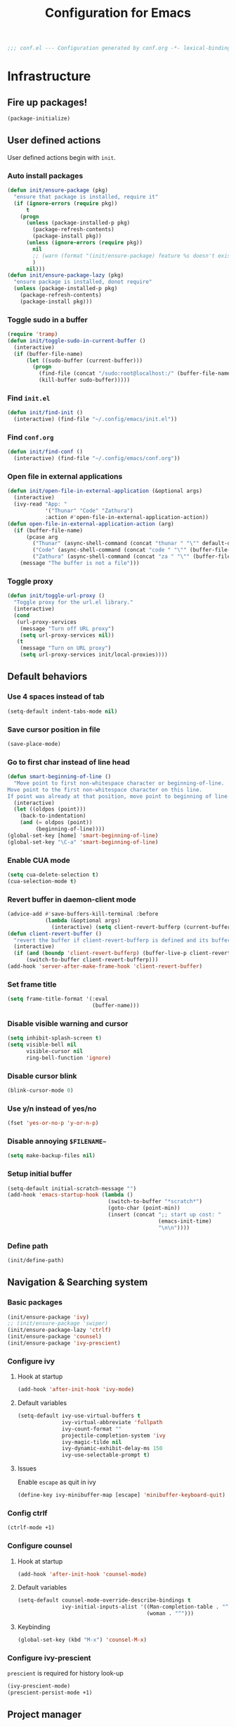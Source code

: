 #+TITLE: Configuration for Emacs
#+PROPERTY: header-args :results silent :tangle conf.el
#+BEGIN_SRC emacs-lisp
  ;;; conf.el --- Configuration generated by conf.org -*- lexical-binding: t; -*-
#+END_SRC
* Infrastructure
** Fire up packages!
   #+BEGIN_SRC emacs-lisp
     (package-initialize)
   #+END_SRC
** User defined actions
   User defined actions begin with ~init~.
*** Auto install packages
    #+BEGIN_SRC emacs-lisp
      (defun init/ensure-package (pkg)
        "ensure that package is installed, require it"
        (if (ignore-errors (require pkg))
            t
          (progn
            (unless (package-installed-p pkg)
              (package-refresh-contents)
              (package-install pkg))
            (unless (ignore-errors (require pkg))
              nil
              ;; (warn (format "(init/ensure-package) feature %s doesn't exist" pkg))
              )
            nil)))
      (defun init/ensure-package-lazy (pkg)
        "ensure package is installed, donot require"
        (unless (package-installed-p pkg)
          (package-refresh-contents)
          (package-install pkg)))
    #+END_SRC
*** Toggle sudo in a buffer
    #+BEGIN_SRC emacs-lisp
      (require 'tramp)
      (defun init/toggle-sudo-in-current-buffer ()
        (interactive)
        (if (buffer-file-name)
            (let ((sudo-buffer (current-buffer)))
              (progn
                (find-file (concat "/sudo:root@localhost:/" (buffer-file-name)))
                (kill-buffer sudo-buffer)))))
    #+END_SRC
*** Find ~init.el~
    #+BEGIN_SRC emacs-lisp
      (defun init/find-init ()
        (interactive) (find-file "~/.config/emacs/init.el"))
    #+END_SRC
*** Find ~conf.org~
    #+BEGIN_SRC emacs-lisp
      (defun init/find-conf ()
        (interactive) (find-file "~/.config/emacs/conf.org"))
    #+END_SRC
*** Open file in external applications
    #+BEGIN_SRC emacs-lisp
      (defun init/open-file-in-external-application (&optional args)
        (interactive)
        (ivy-read "App: "
                  '("Thunar" "Code" "Zathura")
                  :action #'open-file-in-external-application-action))
      (defun open-file-in-external-application-action (arg)
        (if (buffer-file-name)
            (pcase arg
              ("Thunar" (async-shell-command (concat "thunar " "\"" default-directory "\"")))
              ("Code" (async-shell-command (concat "code " "\"" (buffer-file-name) "\"")))
              ("Zathura" (async-shell-command (concat "za " "\"" (buffer-file-name) "\""))))
          (message "The buffer is not a file")))
    #+END_SRC
*** Toggle proxy
    #+BEGIN_SRC emacs-lisp :tangle (if (boundp 'init/local-proxies) "yes" "no")
      (defun init/toggle-url-proxy ()
        "Toggle proxy for the url.el library."
        (interactive)
        (cond
         (url-proxy-services
          (message "Turn off URL proxy")
          (setq url-proxy-services nil))
         (t
          (message "Turn on URL proxy")
          (setq url-proxy-services init/local-proxies))))
    #+END_SRC
** Default behaviors
*** Use 4 spaces instead of tab
    #+BEGIN_SRC emacs-lisp
      (setq-default indent-tabs-mode nil)
    #+END_SRC
*** Save cursor position in file
    #+BEGIN_SRC emacs-lisp
      (save-place-mode)
    #+END_SRC
*** Go to first char instead of line head
    #+BEGIN_SRC emacs-lisp
      (defun smart-beginning-of-line ()
        "Move point to first non-whitespace character or beginning-of-line.
      Move point to the first non-whitespace character on this line.
      If point was already at that position, move point to beginning of line."
        (interactive)
        (let ((oldpos (point)))
          (back-to-indentation)
          (and (= oldpos (point))
               (beginning-of-line))))
      (global-set-key [home] 'smart-beginning-of-line)
      (global-set-key "\C-a" 'smart-beginning-of-line)
    #+END_SRC
*** Enable CUA mode
    #+BEGIN_SRC emacs-lisp
      (setq cua-delete-selection t)
      (cua-selection-mode t)
    #+END_SRC
*** Revert buffer in daemon-client mode
    #+BEGIN_SRC emacs-lisp :tangle (if (eq system-type 'darwin) "no" "yes")
      (advice-add #'save-buffers-kill-terminal :before
                  (lambda (&optional args)
                    (interactive) (setq client-revert-bufferp (current-buffer))))
      (defun client-revert-buffer ()
        "revert the buffer if client-revert-bufferp is defined and its buffer still lives"
        (interactive)
        (if (and (boundp 'client-revert-bufferp) (buffer-live-p client-revert-bufferp))
            (switch-to-buffer client-revert-bufferp)))
      (add-hook 'server-after-make-frame-hook 'client-revert-buffer)
    #+END_SRC
*** Set frame title
    #+BEGIN_SRC emacs-lisp
      (setq frame-title-format '(:eval
                                 (buffer-name)))
    #+END_SRC
*** Disable visible warning and cursor
    #+BEGIN_SRC emacs-lisp
      (setq inhibit-splash-screen t)
      (setq visible-bell nil
            visible-cursor nil
            ring-bell-function 'ignore)
    #+END_SRC
*** Disable cursor blink
    #+BEGIN_SRC  emacs-lisp
      (blink-cursor-mode 0)
    #+END_SRC
*** Use y/n instead of yes/no
    #+BEGIN_SRC emacs-lisp
      (fset 'yes-or-no-p 'y-or-n-p)
    #+END_SRC
*** Disable annoying ~$FILENAME~~
    #+BEGIN_SRC emacs-lisp
      (setq make-backup-files nil)
    #+END_SRC
*** Setup initial buffer
    #+BEGIN_SRC emacs-lisp
      (setq-default initial-scratch-message "")
      (add-hook 'emacs-startup-hook (lambda ()
                                      (switch-to-buffer "*scratch*")
                                      (goto-char (point-min))
                                      (insert (concat ";; start up cost: "
                                                      (emacs-init-time)
                                                      "\n\n"))))
    #+END_SRC
*** Define path
    #+BEGIN_SRC emacs-lisp :tangle (if (fboundp 'init/define-path) "yes" "no")
      (init/define-path)
    #+END_SRC
** Navigation & Searching system
*** Basic packages
    #+BEGIN_SRC emacs-lisp
      (init/ensure-package 'ivy)
      ;; (init/ensure-package 'swiper)
      (init/ensure-package-lazy 'ctrlf)
      (init/ensure-package 'counsel)
      (init/ensure-package 'ivy-prescient)
    #+END_SRC
*** Configure ivy
**** Hook at startup
     #+BEGIN_SRC emacs-lisp
       (add-hook 'after-init-hook 'ivy-mode)
     #+END_SRC
**** Default variables
     #+BEGIN_SRC emacs-lisp
       (setq-default ivy-use-virtual-buffers t
                     ivy-virtual-abbreviate 'fullpath
                     ivy-count-format ""
                     projectile-completion-system 'ivy
                     ivy-magic-tilde nil
                     ivy-dynamic-exhibit-delay-ms 150
                     ivy-use-selectable-prompt t)
     #+END_SRC
**** Issues
     Enable ~escape~ as quit in ivy
     #+BEGIN_SRC emacs-lisp
       (define-key ivy-minibuffer-map [escape] 'minibuffer-keyboard-quit)
     #+END_SRC
*** Config ctrlf
    #+BEGIN_SRC emacs-lisp
      (ctrlf-mode +1)
    #+END_SRC
*** Configure counsel
**** Hook at startup
     #+BEGIN_SRC emacs-lisp
       (add-hook 'after-init-hook 'counsel-mode)
     #+END_SRC
**** Default variables
     #+BEGIN_SRC emacs-lisp
       (setq-default counsel-mode-override-describe-bindings t
                     ivy-initial-inputs-alist '((Man-completion-table . "^")
                                                (woman . "^")))
     #+END_SRC

**** Keybinding
     #+BEGIN_SRC emacs-lisp
       (global-set-key (kbd "M-x") 'counsel-M-x)
     #+END_SRC

*** Configure ivy-prescient
    ~prescient~ is required for history look-up
    #+BEGIN_SRC emacs-lisp
      (ivy-prescient-mode)
      (prescient-persist-mode +1)
    #+END_SRC
** Project manager
   Install ~projectile~
   #+BEGIN_SRC emacs-lisp
     (init/ensure-package 'projectile)
   #+END_SRC
   Enable ~projectile-mode~ by default
   #+BEGIN_SRC emacs-lisp
     (projectile-mode +1)
     (setq projectile-enable-caching t)
   #+END_SRC
   Keybindings
   #+BEGIN_SRC emacs-lisp
     (global-set-key (kbd "C-c p f") #'projectile-find-file)
     (global-set-key (kbd "C-c p b") #'projectile-switch-to-buffer)
     (global-set-key (kbd "C-c p C-b") #'projectile-ibuffer)
     (global-set-key (kbd "C-c p g") #'projectile-switch-project)
   #+END_SRC
** Helping System
*** Basic packages
    #+BEGIN_SRC emacs-lisp
      (init/ensure-package 'which-key)
      (init/ensure-package 'helpful)
    #+END_SRC
*** Configurations
    #+BEGIN_SRC emacs-lisp
      (which-key-mode 1)
      (setq counsel-describe-function-function #'helpful-callable
            counsel-describe-variable-function #'helpful-variable)
      (global-set-key (kbd "C-h k") #'helpful-key)
      (global-set-key (kbd "C-h d") #'helpful-at-point)
      (define-key helpful-mode-map (kbd "n") #'next-line)
      (define-key helpful-mode-map (kbd "p") #'previous-line)
      (define-key help-mode-map (kbd "n") #'next-line)
      (define-key help-mode-map (kbd "p") #'previous-line)
    #+END_SRC
** Auto Save
#+begin_src emacs-lisp
  (add-to-list 'load-path
               (concat user-emacs-directory "site-packages/auto-save"))
  (require 'auto-save)
  (auto-save-enable)
  (setq auto-save-silent t)
#+end_src
** Window management
   #+BEGIN_SRC emacs-lisp
     (init/ensure-package 'winum)
     (setq winum-auto-setup-mode-line nil)
     (add-hook 'after-init-hook 'winum-mode)
   #+END_SRC
* Look and feel
  *This part should not be changed frequently. Spend time on important things*
** Fonts
   Use Sarasa Term SC as default font, the font size configuration is moved to ~local-variables.el~
   #+BEGIN_SRC emacs-lisp
     (set-frame-font "Junicode" nil t)
     (set-frame-font "Fantasque Sans Mono" nil t)
     (dolist (charset '(kana han cjk-misc bopomofo))
       (set-fontset-font (frame-parameter nil 'font) charset
                         (font-spec :family "LXGW WenKai")))
   #+END_SRC
*** prog-mode font
    Use separate font for ~prog-mode~
    #+BEGIN_SRC emacs-lisp
      (defface cc-font
        '((t :family "Fantasque Sans Mono"))
        "Fantasque Sans Mono"
        :group 'basic-faces)
      (dolist (hook '(eshell-mode-hook prog-mode-hook))
        (add-hook hook
                  #'(lambda ()
                      (if (display-graphic-p)
                          (progn
                            ;; (text-scale-set 1)
                            (set (make-local-variable 'buffer-face-mode-face) 'cc-font)
                            (buffer-face-mode t))))))
    #+END_SRC
** Ligature
*** MasOS
    #+BEGIN_SRC emacs-lisp :tangle (if (eq system-type 'darwin) "yes" "no")
      (mac-auto-operator-composition-mode +1)
    #+END_SRC
*** Linux
    #+begin_src emacs-lisp :tangle (if (eq system-type 'gnu/linux) "yes" "no")
      (add-to-list 'load-path
                   (concat user-emacs-directory "site-packages/ligature"))
      (require 'ligature)
      (ligature-set-ligatures 't '("www"))
      ;; Enable traditional ligature support in eww-mode, if the
      ;; `variable-pitch' face supports it
      (ligature-set-ligatures 'eww-mode '("ff" "fi" "ffi"))
      ;; Enable ligature in other documentation mode
      (dolist (mode '(org-mode markdown-mode))
        (ligature-set-ligatures mode '("ff" "fi" "ffi")))
      ;; Enable all Fantasque Sans Mono ligatures in programming modes
      (ligature-set-ligatures 'prog-mode '("|||>" "<|||" "<==>" "<!--"
                                           "####" "~~>" "***" "||=" "||>"
                                           ":::" "::=" "=:=" "===" "==>"
                                           "=!=" "=>>" "=<<" "=/=" "!=="
                                           "!!." ">=>" ">>=" ">>>" ">>-"
                                           ">->" "->>" "-->" "---" "-<<"
                                           "<~~" "<~>" "<*>" "<||" "<|>"
                                           "<$>" "<==" "<=>" "<=<" "<->"
                                           "<--" "<-<" "<<=" "<<-" "<<<"
                                           "<+>" "</>" "###" "#_(" "..<"
                                           "..." "+++" "/==" "///" "_|_"
                                           "www" "&&" "^=" "~~" "~@" "~="
                                           "~>" "~-" "**" "*>" "*/" "||"
                                           "|}" "|]" "|=" "|>" "|-" "{|"
                                           "[|" "]#" "::" ":=" ":>" ":<"
                                           "$>" "==" "=>" "!=" "!!" ">:"
                                           ">=" ">>" ">-" "-~" "-|" "->"
                                           "--" "-<" "<~" "<*" "<|" "<:"
                                           "<$" "<=" "<>" "<-" "<<" "<+"
                                           "</" "#{" "#[" "#:" "#=" "#!"
                                           "##" "#(" "#?" "#_" "%%" ".="
                                           ".-" ".." ".?" "+>" "++" "?:"
                                           "?=" "?." "??" ";;" "/*" "/="
                                           "/>" "//" "__" "~~" "(*" "*)"
                                           "\\\\" "://"))
      (global-ligature-mode t)
    #+end_src
** Smooth scrolling
   #+BEGIN_SRC emacs-lisp
     (setq scroll-margin 0)
     (setq scroll-step 1)
     (setq scroll-conservatively 101)
     (setq scroll-up-aggressively 0.01)
     (setq scroll-down-aggressively 0.01)
     (setq auto-window-vscroll nil)
     (setq fast-but-imprecise-scrolling nil)
     (setq mouse-wheel-scroll-amount '(1 ((shift) . 1)))
     (setq mouse-wheel-progressive-speed nil)
     ;; Horizontal Scroll
     (setq hscroll-step 1)
     (setq hscroll-margin 0)
   #+END_SRC
** Theme
*** Issues
    We need to advice the theme changer so that theme can be completely changed in runtime.
    #+BEGIN_SRC emacs-lisp
      (defcustom load-theme-before-hook nil
        "Functions to run before load theme."
        :type 'hook)
      (defcustom load-theme-after-hook nil
        "Functions to run after load theme."
        :type 'hook)
      (defun load-theme-hook-wrapper (origin-func theme &rest args)
        "A wrapper of hooks around `load-theme'."
        (mapc #'disable-theme custom-enabled-themes)
        (run-hook-with-args 'load-theme-before-hook theme)
        (apply origin-func theme args)
        (run-hook-with-args 'load-theme-after-hook theme))
      (advice-add 'load-theme :around #'load-theme-hook-wrapper)
    #+END_SRC
*** Setup theme
    Install themes
    #+BEGIN_SRC emacs-lisp
      (init/ensure-package 'badwolf-theme)
      (init/ensure-package 'tao-theme)
      (add-to-list 'load-path
                   (concat user-emacs-directory "site-packages/moe-theme"))
      (require 'moe-theme)
    #+END_SRC
    Setup theme.
    #+BEGIN_SRC emacs-lisp :tangle (if (boundp 'init/theme-light) "yes" "no")
      (if (bound-and-true-p init/system-dark-modep)
          (load-theme init/theme-dark 1)
        (load-theme init/theme-light 1))
    #+END_SRC
*** Small modification to fringe color
    #+BEGIN_SRC emacs-lisp
      (defun init/tone-down-fringes ()
        (set-face-attribute 'fringe nil
                            :foreground (face-foreground 'default)
                            :background (face-background 'default)))
      (init/tone-down-fringes)
    #+END_SRC
** Icon
   Set up all-the-icons
   #+BEGIN_SRC emacs-lisp
     (init/ensure-package 'all-the-icons)
   #+END_SRC
   I do not manually install the fonts of ~all-the-icons~. System package manager (~pacman~) maintains the font.
** Modeline
*** Install package
    #+BEGIN_SRC emacs-lisp
      (init/ensure-package 'doom-modeline)
    #+END_SRC
*** Set variables
    #+TODO: unicode fallback is broken.
    #+BEGIN_SRC emacs-lisp
      (setq doom-modeline-buffer-file-name-style 'buffer-name
            doom-modeline-project-detection 'projectile
            doom-modeline-modal-icon nil
            doom-modeline-icon t
            doom-modeline-unicode-fallback nil
            doom-modeline-mu4e nil
            doom-modeline-hud t
            all-the-icons-scale-factor 1.0)
      (set-face-background 'doom-modeline-bar "#859900" nil)
      (display-time-mode)
      (column-number-mode)
      (size-indication-mode)
    #+END_SRC
*** Fire up modeline
    #+BEGIN_SRC emacs-lisp
      (add-hook 'after-init-hook 'doom-modeline-mode)
    #+END_SRC
** Tabs
*** Sort-tab
    #+BEGIN_SRC emacs-lisp
      (add-to-list 'load-path
                   (concat user-emacs-directory "site-packages/sort-tab"))
      (require 'sort-tab)
      (sort-tab-mode +1)
      (global-set-key (kbd "<S-left>") 'sort-tab-select-prev-tab)
      (global-set-key (kbd "<S-right>") 'sort-tab-select-next-tab)
      (with-eval-after-load 'org
        (define-key org-mode-map (kbd "<S-left>") 'sort-tab-select-prev-tab)
        (define-key org-mode-map (kbd "<S-right>") 'sort-tab-select-next-tab))
      (add-to-list 'winum-ignored-buffers
                   "*sort-tab*")
      (defun sort-tab-refresh (&optional args)
        (interactive)
        (if sort-tab-mode
            (progn (sort-tab-mode -1)
                   (sort-tab-mode 1))))

    #+END_SRC
    Override hide behavior
    #+BEGIN_SRC emacs-lisp
      (advice-add 'sort-tab-buffer-need-hide-p
                  :around #'(lambda (origin buf)
                              (let ((name (buffer-name buf)))
                                (cond
                                 ((string-equal name "*eshell*")
                                  nil)
                                 ((string-equal name "TAGS")
                                  t)
                                 ((string-prefix-p "*eww" name)
                                  nil)
                                 (t (apply origin `(,buf)))))))

    #+END_SRC
*** Save and revert buffer state
    #+BEGIN_SRC emacs-lisp
      (defun sort-tab-get-session-and-kill-all-buffers ()
        (let* ((buffer-list (sort-tab-get-buffer-list))
               (session-list (mapcar #'(lambda (buf) (with-current-buffer buf
                                                       (if buffer-file-name
                                                           `("file" ,buffer-file-name ,sort-tab-buffer-freq)
                                                         (cond ((derived-mode-p 'eshell-mode)
                                                                `("eshell" ,(eshell/pwd) ,sort-tab-buffer-freq ,(buffer-name)))
                                                               ((derived-mode-p 'dired-mode)
                                                                `("dired" ,dired-directory ,sort-tab-buffer-freq))
                                                               (t nil)))))
                                     buffer-list)))
          (mapcar #'kill-buffer buffer-list)
          session-list))

      (defun sort-tab-revert-session (session-list)
        (mapcar #'(lambda (pair)
                    (let ((mode (car pair))
                          (file (cadr pair))
                          (freq (caddr pair)))
                      (cond ((equal mode "file") (with-current-buffer (find-file file)
                                                   (setq-local sort-tab-buffer-freq freq)))
                            ((equal mode "eshell") (let ((default-directory file))
                                                    (with-current-buffer (eshell 17)
                                                      (rename-buffer (cadddr pair))
                                                      (setq-local sort-tab-buffer-freq freq))))
                            ((equal mode "dired") (with-current-buffer (dired file)
                                                    (setq-local sort-tab-buffer-freq freq))))))
                session-list)
        (if sort-tab-mode
            (progn (sort-tab-mode -1)
                   (sort-tab-mode 1))))

      (defun act/save-session (session-file)
        "Save current session into a session file."
        (interactive
         (list (read-file-name "Session file to save: " "~/.emacs.d/sessions/")))
        (with-temp-file session-file
          (prin1 (sort-tab-get-session-and-kill-all-buffers) (current-buffer)))
        (switch-to-buffer "*scratch*"))

      (defun act/load-session (session-file)
        "Load session from session file, clear current session."
        (interactive
         (list (read-file-name "Session file to load: " "~/.emacs.d/sessions/")))
        (act/save-session "/dev/null")
        (sort-tab-revert-session
         (with-temp-buffer
           (insert-file-contents session-file)
           (cl-assert (eq (point) (point-min)))
           (read (current-buffer)))))

      (defun act/exchange-session (session-file)
        "Exchange session with session from file."
        (interactive
         (list (read-file-name "Session file to interchange: " "~/.emacs.d/sessions/")))
        (let ((session (with-temp-buffer
                         (insert-file-contents session-file)
                         (cl-assert (eq (point) (point-min)))
                         (read (current-buffer)))))
          (sort-tab-save-session session-file)
          (sort-tab-revert-session session)))

      (defun act/kill-session ()
        "Clear current session"
        (interactive)
        (act/save-session "/dev/null"))
    #+END_SRC
** Line number
   #+BEGIN_SRC emacs-lisp
     (add-hook 'prog-mode-hook 'display-line-numbers-mode)
   #+END_SRC
*** Tone down background, modify font
    #+BEGIN_SRC emacs-lisp
      (set-face-attribute 'line-number-current-line
                          nil
                          :weight 'bold
                          :height (face-attribute 'default :height)
                          :background (face-background 'line-number)
                          :foreground (face-background 'line-number-current-line)
                          :family "Fantasque Sans Mono")
      (set-face-attribute 'line-number
                          nil
                          :weight 'light
                          :height (face-attribute 'default :height)
                          :background (face-background 'default)
                          :family "Fantasque Sans Mono")
    #+END_SRC
** Popup control
   #+BEGIN_SRC emacs-lisp
     (init/ensure-package 'popper)
     (init/ensure-package 'popper-echo)
     (setq popper-reference-buffers
           '("\\*Messages\\*"
             "Output\\*$"
             "\\*Async Shell Command\\*"
             help-mode
             helpful-mode
             compilation-mode
             Man-mode
             package-menu-mode
             pdf-outline-buffer-mode))
     (global-set-key (kbd "<C-tab>") 'popper-toggle-latest)
     (define-key popper-mode-map (kbd "<C-tab>") 'popper-cycle)
     (global-set-key (kbd "<C-escape>") 'popper-kill-latest-popup)
     (popper-mode +1)
     (popper-echo-mode +1)
   #+END_SRC
** Extra features
*** Rich ivy
    #+BEGIN_SRC emacs-lisp
      (init/ensure-package 'ivy-rich)
      (init/ensure-package 'all-the-icons-ivy-rich)
      (ivy-rich-mode 1)
      (all-the-icons-ivy-rich-mode 1)
      (setq ivy-rich-parse-remote-buffer nil)
    #+END_SRC
*** Brackets
**** Look
     #+BEGIN_SRC emacs-lisp
       (init/ensure-package 'rainbow-delimiters)
       (init/ensure-package 'highlight-parentheses)
     #+END_SRC
**** Display
     #+BEGIN_SRC emacs-lisp
       (add-hook 'prog-mode-hook #'show-paren-mode)
       (add-hook 'prog-mode-hook #'highlight-parentheses-mode)
     #+END_SRC
**** Smart parens
     #+BEGIN_SRC emacs-lisp
       (init/ensure-package 'smartparens)
       (add-hook 'after-init-hook 'smartparens-global-mode)
       (sp-pair "(" nil :unless '(sp-point-before-word-p))
       (sp-pair "[" nil :unless '(sp-point-before-word-p))
       (sp-pair "{" nil :unless '(sp-point-before-word-p))
       (sp-pair "\"" nil :unless '(sp-point-before-word-p))
       (sp-pair "\'" nil :unless '(sp-point-before-word-p))
       (sp-pair "`" nil :actions :rem)
     #+END_SRC
*** Display HEX/RGB color
    #+BEGIN_SRC emacs-lisp
      (init/ensure-package 'rainbow-mode)
    #+END_SRC
* Languages
** Completion system
*** Corfu
    Install ~corfu~ and globally enable corfu
    #+BEGIN_SRC emacs-lisp
      (init/ensure-package 'corfu)
      (init/ensure-package 'cape)
      (init/ensure-package 'yasnippet)
      (add-hook 'prog-mode-hook 'yas-minor-mode)
      (corfu-global-mode)
    #+END_SRC
    Configurations
    #+BEGIN_SRC emacs-lisp
      (setq corfu-auto t
            corfu-auto-prefix 1
            corfu-auto-delay 0
            corfu-quit-at-boundary t
            corfu-quit-no-match nil)
      (add-to-list 'completion-at-point-functions #'cape-file)
      (add-to-list 'completion-at-point-functions #'cape-tex)
      (add-to-list 'completion-at-point-functions #'cape-dabbrev)
      (add-to-list 'completion-at-point-functions #'cape-keyword)
      (setq dabbrev-ignored-buffer-regexps
            (rx (or (seq bos (any " *"))
                    (seq ".pdf" eos))))
    #+END_SRC
**** Enable Corfu in minibuffer
     #+BEGIN_SRC emacs-lisp
       (defun corfu-enable-in-minibuffer ()
         "Enable Corfu in the minibuffer if `completion-at-point' is bound."
         (when (where-is-internal #'completion-at-point (list (current-local-map)))
           (corfu-mode 1)))
       (add-hook 'minibuffer-setup-hook #'corfu-enable-in-minibuffer)
     #+END_SRC
*** LSP
    Install ~lsp-mode~.
    #+BEGIN_SRC emacs-lisp
      (init/ensure-package-lazy 'lsp-mode)
    #+END_SRC
    Enable ~which-key~ help in ~lsp mode~.
    #+BEGIN_SRC emacs-lisp
      (add-hook 'lsp-mode-hook 'lsp-enable-which-key-integration)
    #+END_SRC
    We need to set ~idle-delay~ to tell LSP when it can update.
    #+BEGIN_SRC emacs-lisp
      (setq lsp-idle-delay 1)
    #+END_SRC
    Disable some annoying feature
    #+BEGIN_SRC emacs-lisp
      (setq lsp-diagnostic-package :none)
      (setq lsp-headerline-breadcrumb-enable nil)
      (setq lsp-lens-enable nil)
    #+END_SRC
    Disable default company completion provider
    #+BEGIN_SRC emacs-lisp
      (setq lsp-completion-provider :none)
      (defun init/lsp-mode-setup-completion ()
        (setf (alist-get 'styles (alist-get 'lsp-capf completion-category-defaults))
              '(flex)))
      (add-hook 'lsp-mode-hook #'init/lsp-mode-setup-completion)
    #+END_SRC
** Verilog
   Require built-in ~verilog-mode~.
   #+BEGIN_SRC emacs-lisp :tangle no
     (require 'verilog-mode)
   #+END_SRC
   Build completion system with ~ctags~ and ~company-keywords~.
   #+BEGIN_SRC emacs-lisp :tangle no
     (init/ensure-package 'citre)
     (setq verilog-imenu-generic-expression
           '(("*Outputs*" "^\\s-*\\(output\\)\\s-+\\(reg\\|wire\\|logic\\|\\)\\s-+\\(\\|\\[[^]]+\\]\\s-+\\)\\([A-Za-z0-9_]+\\)" 4)
             ("*Inputs*" "^\\s-*\\(input\\)\\s-+\\(reg\\|wire\\|logic\\|\\)\\s-+\\(\\|\\[[^]]+\\]\\s-+\\)\\([A-Za-z0-9_]+\\)" 4)
             (nil "^\\s-*\\(?:m\\(?:odule\\|acromodule\\)\\|p\\(?:rimitive\\|rogram\\|ackage\\)\\)\\s-+\\([a-zA-Z0-9_.:]+\\)" 1)
             ("*Wires*" "^\\s-*\\(wire\\)\\s-+\\(\\|\\[[^]]+\\]\\s-+\\)\\([A-Za-z0-9_]+\\)" 3)
             ("*Regs*" "^\\s-*\\(reg\\)\\s-+\\(\\|\\[[^]]+\\]\\s-+\\)\\([A-Za-z0-9_]+\\)" 3)
             ("*Parameters*" "^\\s-*\\(parameter\\)\\s-+\\([A-Za-z0-9_]+\\)" 2)
             ("*Instances*" "^\\s-*\\(?1:[A-Za-z0-9_]+\\)\\s-+\\1" 1)
             ("*Classes*" "^\\s-*\\(?:\\(?:virtual\\|interface\\)\\s-+\\)?class\\s-+\\([A-Za-z_][A-Za-z0-9_]+\\)" 1)
             ("*Tasks*" "^\\s-*\\(?:\\(?:static\\|pure\\|virtual\\|local\\|protected\\)\\s-+\\)*task\\s-+\\(?:\\(?:static\\|automatic\\)\\s-+\\)?\\([A-Za-z_][A-Za-z0-9_:]+\\)" 1)
             ("*Functions*" "^\\s-*\\(?:\\(?:static\\|pure\\|virtual\\|local\\|protected\\)\\s-+\\)*function\\s-+\\(?:\\(?:static\\|automatic\\)\\s-+\\)?\\(?:\\w+\\s-+\\)?\\(?:\\(?:un\\)signed\\s-+\\)?\\([A-Za-z_][A-Za-z0-9_:]+\\)" 1)
             ("*Interfaces*" "^\\s-*interface\\s-+\\([a-zA-Z_0-9]+\\)" 1)
             ("*Types*" "^\\s-*typedef\\s-+.*\\s-+\\([a-zA-Z_0-9]+\\)\\s-*;" 1)))
     (require 'company-keywords)
     (add-to-list 'company-keywords-alist (cons 'verilog-mode verilog-keywords))
     (defun company-citre (-command &optional -arg &rest _ignored)
       "Completion backend of Citre.  Execute COMMAND with ARG and IGNORED."
       (interactive (list 'interactive))
       (cl-case -command
         (interactive (company-begin-backend 'company-citre))
         (prefix (and (bound-and-true-p citre-mode)
                      (or (citre-get-symbol) 'stop)))
         (meta (citre-get-property 'signature -arg))
         (annotation (citre-capf--get-annotation -arg))
         (candidates (all-completions -arg (citre-capf--get-collection -arg)))
         (ignore-case (not citre-completion-case-sensitive))))

     (defun init/regenerate-tags ()
       (interactive)
       (if (and (boundp 'projectile-project-root)
                (projectile-project-root))
           (citre-update-this-tags-file t)
         ))
     (add-hook 'verilog-mode-hook (lambda ()
                                    (citre-auto-enable-citre-mode)
                                    (make-local-variable 'company-backends)
                                    (setq company-backends '((company-keywords
                                                              company-citre
                                                              )))
                                    (company-mode)
                                    ;; (make-local-variable 'after-save-hook)
                                    ;; (add-hook 'after-save-hook 'citre-update-this-tags-file)
                                    ))
     (add-to-list 'company-transformers #'delete-dups)
   #+END_SRC
** Python
*** Conda
    #+BEGIN_SRC emacs-lisp
      (init/ensure-package 'conda)
    #+END_SRC
    Setup conda
    #+BEGIN_SRC emacs-lisp
      (conda-env-initialize-eshell)
      (conda-env-activate 'base)
    #+END_SRC
*** Pyright
    ~yapf~ and ~pyright~ are used to format and complete.
    #+BEGIN_SRC emacs-lisp
      (init/ensure-package 'lsp-pyright)
      (defun lsp-pyright-format-buffer ()
        (interactive)
        (when (and (executable-find "yapf") buffer-file-name)
          (call-process "yapf" nil nil nil "-i" buffer-file-name "--style={COLUMN_LIMIT=256}")
          (revert-buffer t t)))
      (add-hook 'python-mode-hook
                #'(lambda ()
                    (lsp)
                    (add-hook 'after-save-hook #'lsp-pyright-format-buffer t t)))
      (when (executable-find "python3")
        (setq lsp-pyright-python-executable-cmd "python3"))
    #+END_SRC
** C/C++
   Installing ~ccls~ if ccls exists.
   #+BEGIN_SRC emacs-lisp :tangle (if (executable-find "ccls") "yes" "no")
     (init/ensure-package-lazy 'ccls)
     (setq ccls-sem-highlight-method nil)
   #+END_SRC
   Add lsp to cc-mode hook
   #+BEGIN_SRC emacs-lisp
     (dolist (hook '(c-mode-hook c++-mode-hook))
       (add-hook hook #'lsp))
   #+END_SRC
** Rust
   #+BEGIN_SRC emacs-lisp
     (init/ensure-package 'rust-mode)
     (setq lsp-rust-server 'rust-analyzer)
     (setq lsp-rust-analyzer-cargo-watch-enable nil)
     (cl-defmethod lsp-clients-extract-signature-on-hover (contents (_server-id (eql rust-analyzer)))
       (-let* (((&hash "value") contents)
               (groups (--partition-by (s-blank? it) (s-lines (s-trim value))))
               (sig_group (if (s-equals? "```rust" (car (-third-item groups)))
                              (-third-item groups)
                            (car groups)))
               (sig (--> sig_group
                         (--drop-while (s-equals? "```rust" it) it)
                         (--take-while (not (s-equals? "```" it)) it)
                         (s-join "" it))))
         (lsp--render-element (concat "```rust\n" sig "\n```"))))

     (add-hook 'rust-mode-hook #'(lambda ()
                                   (setq-local compile-command "cargo build")
                                   (lsp)))
   #+END_SRC
** Emacs-Lisp
   Use ~paredit~ in ~elisp-mode~
   #+BEGIN_SRC emacs-lisp
     (init/ensure-package 'paredit)
     (setq backward-delete-char-untabify-method 'all)
     (add-hook 'scheme-mode-hook 'paredit-mode)
     (add-hook 'scheme-mode-hook 'rainbow-delimiters-mode)
     (add-hook 'emacs-lisp-mode-hook 'paredit-mode)
     (add-hook 'emacs-lisp-mode 'rainbow-delimiters-mode)
   #+END_SRC
** Shell
   Install ~fish-mode~ and config keybindings
   #+BEGIN_SRC emacs-lisp
     (init/ensure-package 'fish-mode)
   #+END_SRC
** Matlab
   Install ~matlab-mode~
   #+BEGIN_SRC emacs-lisp
     (init/ensure-package 'matlab-mode)
   #+END_SRC
** YAML
   Install ~yaml-mode~
   #+BEGIN_SRC emacs-lisp
     (init/ensure-package 'yaml-mode)
   #+END_SRC
* Documentation
** Emacs Rime
   #+BEGIN_SRC emacs-lisp
     (init/ensure-package-lazy 'rime)
     (with-eval-after-load 'rime
       (define-key rime-mode-map [escape] #'rime-inline-ascii)
       (advice-add 'rime-inline-ascii :after
                   #'(lambda () (if (rime--ascii-mode-p)
                                    (message "%s"
                                             (concat "rime inline ascii "
                                                     (propertize "enabled"
                                                                 :foreground
                                                                 "green")))
                                  (message "%s"
                                           (concat "rime inline ascii "
                                                   (propertize "disabled"
                                                               :foreground
                                                               "red")))))))
     ;; (define-key rime-mode-map (kbd "C-z") 'rime-force-enable)
     (setq default-input-method "rime")
     (setq rime-show-candidate 'posframe
           rime-librime-root (concat user-emacs-directory "librime/dist/")
           rime-user-data-dir (concat user-emacs-directory "rime/")
           rime-translate-keybindings
           '("C-f" "C-b" "C-n" "C-p" "C-g" "C-`")
           rime-show-preedit 'inline
           rime-disable-predicates
           '(
             rime-predicate-prog-in-code-p
             rime-predicate-org-in-src-block-p
             rime-predicate-current-uppercase-letter-p
             rime-predicate-after-alphabet-char-p
             rime-predicate-after-ascii-char-p
             rime-predicate-evil-mode-p
             rime-predicate-hydra-p
             rime-predicate-punctuation-line-begin-p
             rime-predicate-space-after-cc-p
             rime-predicate-tex-math-or-command-p))
   #+END_SRC
** Display
   Enable ~visual-line-mode~ in ~text-mode~ and Latex buffer.
   #+BEGIN_SRC emacs-lisp
     (add-hook 'text-mode-hook 'visual-line-mode)
     (dolist (hook '(TeX-mode-hook LaTeX-mode-hook bibtex-mode-hook))
       (add-hook hook visual-line-mode))
   #+END_SRC
** Org mode
*** Set seperate font for org mode
    #+BEGIN_SRC emacs-lisp
      (defface lt-font
        '((t :family "Junicode"))
        "Junicode"
        :group 'basic-faces)
      (add-hook 'org-mode-hook
                #'(lambda ()
                    (if (display-graphic-p)
                        (progn
                          ;; (text-scale-set -1)
                          (set (make-local-variable 'buffer-face-mode-face)
                               'lt-font)
                          (buffer-face-mode t)
                          (face-remap-add-relative 'org-block '(:family "Fantasque Sans Mono"))))))
      (defun buffer-toggle-highlight-foreground (&optional args)
        (interactive)
        (if (and (boundp 'face-remap-add-relative-cookie) face-remap-add-relative-cookie)
            (progn (face-remap-remove-relative face-remap-add-relative-cookie)
                   (setq face-remap-add-relative-cookie nil))
          (set (make-local-variable 'face-remap-add-relative-cookie) (face-remap-add-relative 'default '(:foreground "#000000")))))
      (add-hook 'org-mode-hook #'buffer-toggle-highlight-foreground)
    #+END_SRC
*** Table Align
    #+BEGIN_SRC emacs-lisp
      (init/ensure-package-lazy 'valign)
      (if (display-graphic-p)
       (add-hook 'org-mode-hook #'valign-mode))
    #+END_SRC
*** Org Download
    #+BEGIN_SRC emacs-lisp
      (init/ensure-package-lazy 'org-download)
      (add-hook 'org-mode-hook 'org-download-enable)
    #+END_SRC
*** Org Superstar
    #+BEGIN_SRC emacs-lisp
      (init/ensure-package-lazy 'org-superstar)
      (add-hook 'org-mode-hook 'org-superstar-mode)
    #+END_SRC
*** Quick jump to specific headline via ivy and fuzzy search
    It will be helpful to jump quickly when editing ~conf.org~. Also see [[https://github.com/abo-abo/swiper/issues/986][discussion]].
    #+BEGIN_SRC emacs-lisp
      (setq org-goto-interface 'outline-path-completion)
      (setq org-outline-path-complete-in-steps nil)
    #+END_SRC
    I use ~"C-j"~ to invoke jump.
    #+BEGIN_SRC emacs-lisp
      (with-eval-after-load 'org
        (define-key org-mode-map (kbd "C-j") 'org-goto))
    #+END_SRC
*** Preview
    #+BEGIN_SRC emacs-lisp
      (with-eval-after-load 'org
        (setq org-format-latex-options (plist-put org-format-latex-options :scale 2.0)
              org-preview-latex-default-process 'dvisvgm))
      (init/ensure-package 'org-latex-impatient)
      (setq org-latex-impatient-tex2svg-bin
            "~/.local/mathjax-node/node_modules/mathjax-node-cli/bin/tex2svg")
    #+END_SRC
*** Word Wrap
    #+BEGIN_SRC emacs-lisp
      (add-hook 'org-mode-hook #'(lambda () (setq-local word-wrap-by-category t)))
    #+END_SRC
*** Local Functions
    #+BEGIN_SRC emacs-lisp
      (defun org-copy-src-block-link()
        (interactive)
        (save-excursion
          (forward-line -1)
          (org-edit-src-code)
          (clipboard-kill-ring-save (point-min) (point-max))
          (org-edit-src-exit)))
    #+END_SRC
*** Beautify
    #+BEGIN_SRC emacs-lisp
      (with-eval-after-load 'org
        ;; Make verbatim with highlight text background.
        (add-to-list 'org-emphasis-alist
                     '("=" (:background "#fef7ca")))
        ;; Make deletion(obsolote) text foreground with dark gray.
        (add-to-list 'org-emphasis-alist
                     '("+" (:foreground "dark gray"
                                        :strike-through t)))
        ;; Make code style around with box.
        (add-to-list 'org-emphasis-alist
                     '("~" (:box (:line-width 1
                                              :color "grey75"
                                              :style released-button))))
        (setq org-hide-emphasis-markers t
              org-pretty-entities t))

      (with-eval-after-load 'whitespace
        (dolist (face '(whitespace-space whitespace-tab whitespace-newline))
          (set-face-attribute face nil
                              :background (face-background 'default)
                              :foreground "grey75")))
      (setq whitespace-style '(face spaces tabs newline space-mark tab-mark newline-mark))
    #+END_SRC
*** Completion
    Disable auto completion provided by corfu
    #+begin_src emacs-lisp
      (with-eval-after-load 'org
        (require 'org-tempo))
      (add-hook 'org-mode-hook (lambda ()
                                 (setq-local corfu-auto nil)))
    #+end_src
*** Export
    #+begin_src emacs-lisp
      (add-hook 'org-mode-hook (lambda ()
                                 (setq-local compile-command
                                             (concat "pandoc --pdf-engine=xelatex --toc -V mainfont=\'LXGW Bright\' -o "
                                                     (concat (file-name-sans-extension (buffer-name)) ".pdf ")
                                                     (buffer-name)))))
      (setq org-latex-pdf-process
            '("xelatex -interaction=nonstopmode %f"
              "xelatex -interaction=nonstopmode %f"))
      (with-eval-after-load 'org
        (setq org-latex-default-packages-alist
              (remove '("AUTO" "inputenc" t)
                      org-latex-default-packages-alist)))
    #+end_src
*** Babel
    #+begin_src emacs-lisp
      (org-babel-do-load-languages 'org-babel-load-languages
                                   '((shell . t)
                                     (python . t)))
    #+end_src
** Latex
   #+BEGIN_SRC emacs-lisp
     ;; (setq org-latex-pdf-process
     ;;       '("xelatex -interaction --synctex=1 nonstopmode -output-directory %o %f"
     ;;         "xelatex -interaction --synctex=1 nonstopmode -output-directory %o %f"
     ;;         "xelatex -interaction --synctex=1 nonstopmode -output-directory %o %f"))
     (org-babel-do-load-languages
      'org-babel-load-languages
      '((dot . t)))
     (init/ensure-package 'auctex)
     (setq TeX-auto-save t
           TeX-parse-self t
           TeX-source-correlate-mode t
           TeX-source-correlate-start-server t
           TeX-source-correlate-method '((dvi . source-specials)
                                         (pdf . synctex))
           ;; TeX-view-program-selection (quote
           ;;                             ((output-pdf "Zathura")
           ;;                              (output-dvi "Zathura")
           ;;                              (output-html "xdg-open")))
           )
     (setq-default TeX-master nil)
     (init/ensure-package 'lsp-latex)
     (dolist
         (hook '(TeX-mode-hook LaTeX-mode-hook bibtex-mode-hook))
       (add-hook hook #'(lambda ()
                          (add-to-list
                           'TeX-command-list
                           '("XeLaTeX" "%`xelatex%(mode)%' %t" TeX-run-TeX nil t))
                          (visual-line-mode)
                          (yas-minor-mode)
                          (setq-local lsp-diagnostics-provider :none)
                          (setq-local lsp-eldoc-enable-hover nil)
                          (setq-local lsp-modeline-diagnostics-enable nil)
                          (lsp))))
   #+END_SRC
* Extra features
** Set up magit
   #+BEGIN_SRC emacs-lisp
     (init/ensure-package-lazy 'magit)
   #+END_SRC
** Eshell
*** Prompt
    #+BEGIN_SRC emacs-lisp
      (defun hex-to-hsl (hex)
        "Convert hex string to hsl digits, the result is returned as list"
        (eval `(color-rgb-to-hsl ,@(mapcar (lambda (x)
                                             (/ (float (string-to-number (substring hex (car x) (cadr x)) 16)) 256))
                                           '((1 3) (3 5) (5 7))))))
      (defun make-color-lighter (hex factor)
        "Make hex color lighter, return string"
        (let ((hsl (hex-to-hsl hex)))
          (eval `(color-rgb-to-hex
                  ,@(color-hsl-to-rgb (car hsl) (min (* (cadr hsl) factor) 1) (min (* (caddr hsl) factor) 1))
                  2))))

      (let* ((eshell-color1 "#268bd2")
             (eshell-color1-lighter (make-color-lighter eshell-color1 1.5))
             (eshell-color2 "#859900")
             (eshell-color2-lighter (make-color-lighter eshell-color2 1.5))
             (eshell-color3 "#2aa198")
             (eshell-color3-lighter (make-color-lighter eshell-color3 1.5))
             (eshell-color4 "#7959AE")
             (eshell-color4-lighter (make-color-lighter eshell-color4 1.5)))

        (setq eshell-prompt-function-light
              #'(lambda nil
                  (concat
                   (propertize "╭─"
                               'face `(:background (face-background 'default) :weight bold))
                   (propertize (user-login-name)
                               'face `(:foreground ,eshell-color1 :weight bold))
                   (propertize " at "
                               'face `(:background (face-background 'default)))
                   (propertize (system-name)
                               'face `(:foreground  ,eshell-color1 :weight bold))
                   (propertize " in "
                               'face `(:background (face-background 'default)))
                   (propertize (abbreviate-file-name (eshell/pwd))
                               'face `(:foreground ,eshell-color2 :weight bold :slant italic))
                   (if (and (boundp 'url-proxy-services)
                            (assoc "http" url-proxy-services))
                       (concat
                        (propertize " via "
                                    'face `(:background (face-background 'default)))
                        (propertize (cdr (assoc "http" url-proxy-services))
                                    'face `(:foreground ,eshell-color3 :weight bold))))
                   (propertize "\n"
                               'face `(:background (face-background 'default)))
                   (propertize "╰─["
                               'face `(:background (face-background 'default) :weight bold))
                   (propertize (if (= (user-uid) 0) "# " "λ")
                               'face `(:slant default :weight bold :foreground ,eshell-color4))
                   (propertize "]"
                               'face `(:background (face-background 'default) :weight bold))
                   (propertize " "
                               'face `(:background (face-background 'default))))))
        (setq eshell-prompt-function-dark
              #'(lambda nil
                  (concat
                   (propertize "╭─"
                               'face `(:background (face-background 'default) :weight bold))
                   (propertize (user-login-name)
                               'face `(:foreground ,eshell-color1-lighter :weight bold))
                   (propertize " at "
                               'face `(:background (face-background 'default)))
                   (propertize (system-name)
                               'face `(:foreground  ,eshell-color1-lighter :weight bold))
                   (propertize " in "
                               'face `(:background (face-background 'default)))
                   (propertize (abbreviate-file-name (eshell/pwd))
                               'face `(:foreground ,eshell-color2-lighter :weight bold :slant italic))
                   (if (and (boundp 'url-proxy-services)
                            (assoc "http" url-proxy-services))
                       (concat
                        (propertize " via "
                                    'face `(:background (face-background 'default)))
                        (propertize (cdr (assoc "http" url-proxy-services))
                                    'face `(:foreground ,eshell-color3-lighter :weight bold))))
                   (propertize "\n"
                               'face `(:background (face-background 'default)))
                   (propertize "╰─["
                               'face `(:background (face-background 'default) :weight bold))
                   (propertize (if (= (user-uid) 0) "# " "λ")
                               'face `(:slant default :weight bold :foreground ,eshell-color4-lighter))
                   (propertize "]"
                               'face `(:background (face-background 'default) :weight bold))
                   (propertize " "
                               'face `(:background (face-background 'default)))))))

      (setq eshell-prompt-regexp "^╰─\\\[[#λ]\\\] ")
      (if (bound-and-true-p init/system-dark-modep)
          (setq eshell-prompt-function
                eshell-prompt-function-dark)
        (setq eshell-prompt-function
              eshell-prompt-function-light))
    #+END_SRC
    This is just for ~shell~ command
    #+BEGIN_SRC emacs-lisp
      (setq comint-prompt-read-only t)
    #+END_SRC
*** Syntax highlight
    #+BEGIN_SRC emacs-lisp
      (init/ensure-package-lazy 'eshell-syntax-highlighting)
      (with-eval-after-load 'eshell
        (require 'eshell-syntax-highlighting)
        (set-face-attribute 'eshell-syntax-highlighting-alias-face
                            nil :weight 'bold)
        (set-face-attribute 'eshell-syntax-highlighting-shell-command-face
                            nil :weight 'bold)
        (unless (bound-and-true-p init/system-dark-modep)
          (progn (set-face-foreground 'eshell-syntax-highlighting-alias-face "#2E67D3")
                 (set-face-foreground 'eshell-syntax-highlighting-shell-command-face "#2E67D3")))
        (add-hook 'eshell-mode-hook 'eshell-syntax-highlighting-mode))
    #+END_SRC
*** FZF fuzzy search
    #+BEGIN_SRC emacs-lisp
      (setq eshell-history-size 1024)
      (defun init/ivy-eshell-history ()
        (interactive)
        (require 'em-hist)
        (let* ((start-pos (save-excursion (eshell-bol) (point)))
               (end-pos (point))
               (input (buffer-substring-no-properties start-pos end-pos))
               (command (ivy-read "Command: "
                                  (delete-dups
                                   (when (> (ring-size eshell-history-ring) 0)
                                     (ring-elements eshell-history-ring)))
                                  :initial-input input)))
          (setf (buffer-substring start-pos end-pos) command)
          (end-of-line)))
    #+END_SRC
*** z-jump
    #+BEGIN_SRC emacs-lisp
      (init/ensure-package-lazy 'eshell-z)
      (with-eval-after-load 'eshell
        (require 'eshell-z))
      ;; (add-hook 'eshell-mode-hook
      ;;           #'(lambda ()
      ;;               (require 'eshell-z)))
    #+END_SRC
*** Colorful ~cat~
    #+BEGIN_SRC emacs-lisp
      (with-eval-after-load 'em-unix
        (defun eshell/cat (&rest args)
          "Like cat(1) but with syntax highlighting."
          (unless args (error "Usage: cat FILE ..."))
          (dolist (filename (eshell-flatten-list args))
            (let ((existing-buffer (get-file-buffer filename))
                  (buffer (find-file-noselect filename)))
              (eshell-print
               (with-current-buffer buffer
                 (if (fboundp 'font-lock-ensure)
                     (font-lock-ensure)
                   (with-no-warnings
                     (font-lock-fontify-buffer)))
                 (buffer-string)))
              (unless existing-buffer
                (kill-buffer buffer))
              nil))))
    #+END_SRC
*** image cat
    #+BEGIN_SRC emacs-lisp
      (defun eshell/imgcat (&rest args)
        "Display image files."
        (unless args (error "Usage: imgcat FILE ..."))
        (dolist (img (eshell-flatten-list args))
          (eshell/printnl
           (propertize " " 'display (create-image img)))))
    #+END_SRC
*** Keybindings
    #+BEGIN_SRC emacs-lisp
      (add-hook 'eshell-mode-hook
                #'(lambda ()
                    (local-set-key (kbd "C-r") #'init/ivy-eshell-history)))
    #+END_SRC
*** Alias
    #+BEGIN_SRC emacs-lisp
      (defun eshell/emacs (file)
        (find-file file))
    #+END_SRC
*** Act
    #+BEGIN_SRC emacs-lisp
      (defun act/eshell ()
        (interactive)
        (let ((buf (eshell 17)))
          (with-current-buffer buf
            (rename-buffer (concat "esh:" (format "%d" (act/eshell-new-index)))))
          (switch-to-buffer buf)))
      (defun act/eshell-new-index ()
        (let* ((index-list (act/eshell-get-index-list))
               (new-buf-index 0)
               (index-arr (make-vector 100 0)))
          (dolist (i index-list)
            (aset index-arr i 1))
          (while (= (aref index-arr new-buf-index) 1)
            (setq new-buf-index (+ new-buf-index 1)))
          new-buf-index))
      (defun act/eshell-get-index-list ()
        (mapcar #'string-to-number
                (mapcar (apply-partially #'replace-regexp-in-string
                                         "esh:"
                                         "")
                        (seq-filter (apply-partially #'string-match-p
                                                     "esh:[0-9]+")
                                    (mapcar #'buffer-name
                                            (buffer-list))))))
    #+END_SRC
*** Issues
    #+BEGIN_SRC emacs-lisp
      (with-eval-after-load 'em-term
        (push "ghci" eshell-visual-commands)
        (push "ssh" eshell-visual-commands)
        (push "htop" eshell-visual-commands)
        (add-hook 'eshell-mode-hook (lambda ()
                                      (setq-local corfu-auto nil))))
    #+END_SRC
** Shell
   #+begin_src emacs-lisp
     (add-hook 'shell-mode-hook (lambda ()
                                  (setq-local corfu-auto nil)
                                  (compilation-shell-minor-mode +1)))
   #+end_src
** Symbol overlay
   #+BEGIN_SRC emacs-lisp
     (init/ensure-package 'symbol-overlay)
     (global-set-key (kbd "M-i") 'symbol-overlay-put)
     (global-set-key (kbd "M-n") 'symbol-overlay-switch-forward)
     (global-set-key (kbd "M-p") 'symbol-overlay-switch-backward)
     (global-set-key (kbd "M-k") 'symbol-overlay-remove-all)
     (add-hook 'prog-mode-hook 'symbol-overlay-mode)
   #+END_SRC
** pdf-tools
   #+BEGIN_SRC emacs-lisp
     (init/ensure-package 'pdf-tools)
     (pdf-loader-install)
     (setq pdf-view-use-scaling t)
   #+END_SRC
** lua-mode
   #+BEGIN_SRC emacs-lisp
     (init/ensure-package 'lua-mode)
   #+END_SRC
** scala-mode
   #+BEGIN_SRC emacs-lisp
     (init/ensure-package 'scala-mode)
   #+END_SRC
** ebib
   #+BEGIN_SRC emacs-lisp :tangle (if (and (boundp 'init/ebib-file-search-dirs) (boundp 'init/ebib-preload-bib-files)) "yes" "no")
     (init/ensure-package-lazy 'ebib)
     (setq ebib-file-search-dirs init/ebib-file-search-dirs)
     (setq ebib-preload-bib-files init/ebib-preload-bib-files)
     (setq ebib-index-columns '(("Entry Key" 20 t)
                                ("Title" 60 t)
                                ("Author/Editor" 40 t)
                                ("Year" 6 t)))
     (setq ebib-index-column-separator "  ")
     (with-eval-after-load 'ebib
       (setq ebib-file-associations nil)
       ;; (add-to-list 'ebib-file-associations '("pdf" . "open"))
       (global-set-key (kbd "C-c e i") 'ebib-insert-citation))
   #+END_SRC
** Org Roam
   #+BEGIN_SRC emacs-lisp :tangle (if (boundp 'init/org-roam-directory) "yes" "no")
     (init/ensure-package-lazy 'org-roam)
     (setq org-roam-directory init/org-roam-directory)
     (defun org-roam-node-find (&optional args)
       "Lazy load wrapper for org-roam"
       (interactive)
       (require 'org-roam)
       (org-roam-setup)
       (org-roam-node-find))
     (defun org-roam-node-insert (&optional args)
       "Lazy load wrapper for org-roam"
       (interactive)
       (require 'org-roam)
       (org-roam-setup)
       (org-roam-node-insert))
     (defun org-roam-node-list (&optional args)
       "Lazy load wrapper for org-roam"
       (interactive)
       (require 'org-roam)
       (org-roam-setup)
       (org-roam-node-list))
     (global-set-key (kbd "C-c n f") #'org-roam-node-find)
     (global-set-key (kbd "C-c n i") #'org-roam-node-insert)
     (global-set-key (kbd "C-c n l") #'org-roam-buffer-list)
   #+END_SRC
*** Advice sort-tab
    #+BEGIN_SRC emacs-lisp
      (advice-add 'sort-tab-get-tab-name
                  :around #'(lambda (origin buf current-buffer)
                              (let* ((name (buffer-name buf))
                                     (short-name (and name
                                                      (replace-regexp-in-string "20[0-9][0-9][01][0-9][0-3][0-9]+-"
                                                                                "" name))))
                                (if (eq (length name) (length short-name))
                                    (apply origin `(,buf ,current-buffer))
                                  (let ((short-name-formatted (concat "roam:"
                                                                      (string-remove-suffix ".org" short-name))))
                                    (propertize
                                     (format " %s "
                                             (let ((ellipsis "..."))
                                               (if (> (length short-name-formatted) sort-tab-name-max-length)
                                                   (format "%s%s"
                                                           (substring short-name-formatted
                                                                      0
                                                                      (- sort-tab-name-max-length (length ellipsis)))
                                                           ellipsis)
                                                 short-name-formatted)))
                                     'face
                                     (if (eq buf current-buffer)
                                         'sort-tab-current-tab-face
                                       'sort-tab-other-tab-face)))))))
    #+END_SRC
** Org Drill
   #+BEGIN_SRC emacs-lisp
     (init/ensure-package-lazy 'org-drill)
     (defun org-find-drill-file ()
       (interactive)
       (find-file init/org-drill-file))
   #+END_SRC
** English Helper
   #+BEGIN_SRC emacs-lisp
     (add-to-list 'load-path
                  (concat user-emacs-directory "site-packages/company-english-helper"))
     (defvaralias 'company-candidates 'corfu--candidates)
     (defalias 'company-mode 'corfu-mode) ;; should be deleted
     (defvaralias 'company-mode 'corfu-mode) ;; should be deleted
     (setq company-backends '())
     (setq completion-at-point-functions-backup completion-at-point-functions)
     (provide 'company)

     (defun set-completion-functions ()
       (setq completion-at-point-functions
             (cl-concatenate 'list (mapcar #'cape-company-to-capf company-backends) completion-at-point-functions-backup)))

     (defun company-grab-symbol ()
       "If point is at the end of a symbol, return it.
         Otherwise, if point is not inside a symbol, return an empty string."
       (if (looking-at "\\_>")
           (buffer-substring (point) (save-excursion (skip-syntax-backward "w_")
                                                     (point)))
         (unless (and (char-after) (memq (char-syntax (char-after)) '(?w ?_)))
           "")))
     (advice-add 'toggle-company-english-helper :after #'set-completion-functions)
     (defun toggle-company-english-helper (&optional args)
       "Lazy load wrapper for english helper"
       (interactive)
       (set-completion-functions)
       (require 'company-english-helper)
       (toggle-company-english-helper))
   #+END_SRC
** Ripgrep
   #+BEGIN_SRC emacs-lisp
     (init/ensure-package-lazy 'rg)
     (defun rg (&optional args)
       "Lazy load wrapper for rg"
       (interactive)
       (require 'rg)
       (rg))
   #+END_SRC
** IBuffer
   #+BEGIN_SRC emacs-lisp
     (init/ensure-package-lazy 'all-the-icons-ibuffer)
     (init/ensure-package-lazy 'ibuffer-projectile)
     (global-set-key (kbd "C-x C-b") #'ibuffer)
     (add-hook 'ibuffer-hook
               (lambda ()
                 (all-the-icons-ibuffer-mode)
                 (ibuffer-projectile-set-filter-groups)
                 (unless (eq ibuffer-sorting-mode 'alphabetic)
                   (ibuffer-do-sort-by-alphabetic))))
     (with-eval-after-load 'ibuffer
       (require 'all-the-icons-ibuffer)
       (require 'ibuffer-projectile))
   #+END_SRC
** Dired
   #+BEGIN_SRC emacs-lisp
     (init/ensure-package-lazy 'all-the-icons-dired)
     (with-eval-after-load 'dired
       (require 'dired-x)
       (require 'all-the-icons-dired))
     (when (string= system-type "darwin")
       (setq dired-use-ls-dired nil))
     (setq dired-omit-files "^\\\.")
     (add-hook 'dired-mode-hook #'all-the-icons-dired-mode)
     (add-hook 'dired-mode-hook #'dired-omit-mode)
     (define-key dired-mode-map (kbd "C-c t") #'dired-omit-mode)
     (define-key dired-mode-map [remap dired-find-file] #'dired-find-alternate-file)
   #+END_SRC
** Word Count
   #+BEGIN_SRC emacs-lisp
     (defvar words-count-rule-chinese "\\cc"
       "A regexp string to match Chinese characters.")

     (defvar words-count-rule-nonespace "[^[:space:]]"
       "A regexp string to match none pace characters.")

     (defvar words-count-rule-ansci "[A-Za-z0-9][A-Za-z0-9[:punct:]]*"
       "A regexp string to match none pace characters.")

     (defvar words-count-regexp-list
       (list words-count-rule-chinese
             words-count-rule-nonespace
             words-count-rule-ansci)
       "A list for the regexp used in `advance-words-count'.")

     (defvar words-count-message-func 'message--words-count
       "The function used to format message in `advance-words-count'.")

     (defun special--words-count (start end regexp)
       "Count the word from START to END with REGEXP."
       (let ((count 0))
         (save-excursion
           (save-restriction
             (goto-char start)
             (while (and (< (point) end) (re-search-forward regexp end t))
               (setq count (1+ count)))))
         count))
     (require 'pos-tip)
     (defun message--words-count (list start end)
       "Display the word count message.
     Using the LIST passed form `advance-words-count'. START & END are
     required to call extra functions, see `count-lines' &
     `count-words'. When ARG is specified, display a verbose buffer."
       (pos-tip-show
        (format
         "
     -----------~*~ Words Count ~*~---------
      Word Count .................... %d
      Characters (without Space) .... %d
      Characters (all) .............. %d
      Number of Lines ............... %d
      ANSCII Chars .................. %d
     %s
     =======================================
     "
         (+ (car list) (car (last list)))
         (cadr list)
         (- end start)
         (count-lines start end)
         (car (last list))
         (concat
          (unless (= 0 (car list))
            (format " Chinese Chars ................. %d\n"
                    (car list)))
          (format " English Words ................. %d\n"
                  (count-words start end))))
        nil nil nil -1))

     ;;;###autoload
     (defun advance-words-count (beg end)
       "Chinese user preferred word count.
     If BEG = END, count the whole buffer. If called initeractively,
     use minibuffer to display the messages. The optional ARG will be
     passed to `message--words-count'.

     See also `special-words-count'."
       (interactive (if (use-region-p)
                        (list (region-beginning)
                              (region-end))
                      (list nil nil)))
       (let ((min (or beg (point-min)))
             (max (or end (point-max)))
             list)
         (setq list
               (mapcar
                (lambda (r) (special--words-count min max r))
                words-count-regexp-list))
         (if (called-interactively-p 'any)
             (message--words-count list min max)
           list)))
   #+END_SRC
** Setup hideshow
#+BEGIN_SRC emacs-lisp
  (require 'hideshow)
  (add-hook 'prog-mode-hook 'hs-minor-mode)
  (defun hs-toggle-hiding-or-indent-for-tab-command (&optional arg)
      (interactive "P")
      (let ((oldpos (point)))
        (back-to-indentation)
        (if (hs-looking-at-block-start-p)
            (hs-toggle-hiding)
          (progn
            (goto-char oldpos)
            (indent-for-tab-command arg)))))
  (define-key hs-minor-mode-map (kbd "TAB") #'hs-toggle-hiding-or-indent-for-tab-command)
#+END_SRC
Make the overlay look nicer
#+BEGIN_SRC emacs-lisp
  (defconst hideshow-folded-face '((t (:inherit 'font-lock-comment-face :box t))))
  (defun hideshow-folded-overlay-fn (ov)
      (when (eq 'code (overlay-get ov 'hs))
        (let* ((nlines (count-lines (overlay-start ov) (overlay-end ov)))
               (info (format " ... #%d " nlines)))
          (overlay-put ov 'display (propertize info 'face hideshow-folded-face)))))
  (setq hs-set-up-overlay 'hideshow-folded-overlay-fn)
#+END_SRC
** Writeroom mode
   This package comes with autoload
   #+BEGIN_SRC emacs-lisp
     (init/ensure-package-lazy 'writeroom-mode)
     (setq writeroom-width 120)
     (with-eval-after-load 'writeroom-mode
       (setq writeroom-global-effects
             (delq 'writeroom-set-menu-bar-lines
                   (delq 'writeroom-set-fullscreen writeroom-global-effects))))
     (advice-add #'writeroom--set-global-effects :after
                 #'sort-tab-refresh)
   #+END_SRC
** Tramp
   #+begin_src emacs-lisp
     (setq-default tramp-verbose 1)
   #+end_src
** Enable disabled feature
   #+begin_src emacs-lisp
     (put 'dired-find-alternate-file 'disabled nil)
     (put 'narrow-to-region 'disabled nil)
   #+end_src

